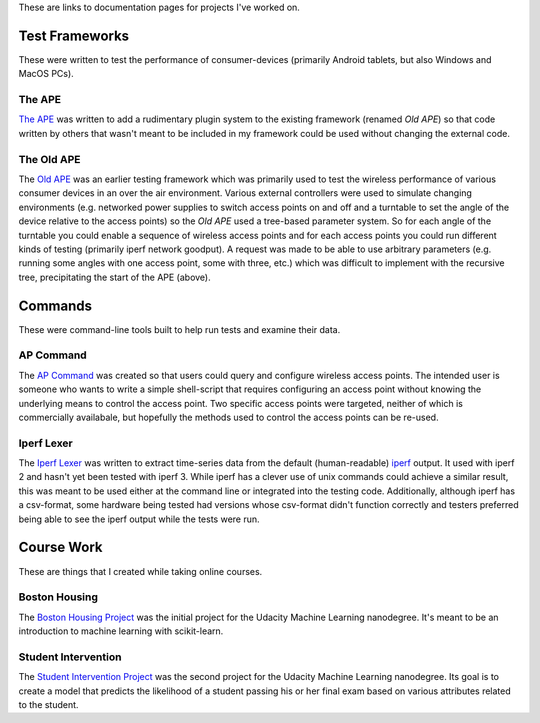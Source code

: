 .. title: Documentation Links
.. slug: index
.. date: 2016-03-23 14:39:42 UTC-07:00
.. tags: 
.. category: 
.. link: 
.. description: 
.. type: text

These are links to documentation pages for projects I've worked on.

Test Frameworks
---------------

These were written to test the performance of consumer-devices (primarily Android tablets, but also Windows and MacOS PCs).

The APE
~~~~~~~

`The APE <https://russellnakamura.github.io/theape>`_ was written to add a rudimentary plugin system to the existing framework (renamed *Old APE*) so that code written by others that wasn't meant to be included in my framework could be used without changing the external code. 

The Old APE
~~~~~~~~~~~

The `Old APE <https://russellnakamura.github.io/oldape>`_ was an earlier testing framework which was primarily used to test the wireless performance of various consumer devices in an over the air environment. Various external controllers were used to simulate changing environments (e.g. networked power supplies to switch access points on and off and a turntable to set the angle of the device relative to the access points) so the *Old APE* used a tree-based parameter system. So for each angle of the turntable you could enable a sequence of wireless access points and for each access points you could run different kinds of testing (primarily iperf network goodput). A request was made to be able to use arbitrary parameters (e.g. running some angles with one access point, some with three, etc.) which was difficult to implement with the recursive tree, precipitating the start of the APE (above).

Commands
--------

These were command-line tools built to help run tests and examine their data.

AP Command
~~~~~~~~~~

The `AP Command <https://russellnakamura.github.io/apcommand>`_ was created so that users could query and configure wireless access points. The intended user is someone who wants to write a simple shell-script that requires configuring an access point without knowing the underlying means to control the access point. Two specific access points were targeted, neither of which is commercially availabale, but hopefully the methods used to control the access points can be re-used.

Iperf Lexer
~~~~~~~~~~~

The `Iperf Lexer <https://russellnakamura.github.io/iperflexer>`_ was written to extract time-series data from the default (human-readable) `iperf <https://en.wikipedia.org/wiki/Iperf>`_ output. It used with iperf 2 and hasn't yet been tested with iperf 3. While iperf has a clever use of unix commands could achieve a similar result, this was meant to be used either at the command line or integrated into the testing code. Additionally, although iperf has a csv-format, some hardware being tested had versions whose csv-format didn't function correctly and testers preferred being able to see the iperf output while the tests were run.

Course Work
-----------

These are things that I created while taking online courses.

Boston Housing
~~~~~~~~~~~~~~

The `Boston Housing Project <https://necromuralist.github.io/boston_housing>`_  was the initial project for the Udacity Machine Learning nanodegree. It's meant to be an introduction to machine learning with scikit-learn.

Student Intervention
~~~~~~~~~~~~~~~~~~~~

The `Student Intervention Project <https://necromuralist.github.io/boston_housing>`_ was the second project for the Udacity Machine Learning nanodegree. Its goal is to create a model that predicts the likelihood of a student passing his or her final exam based on various attributes related to the student.

